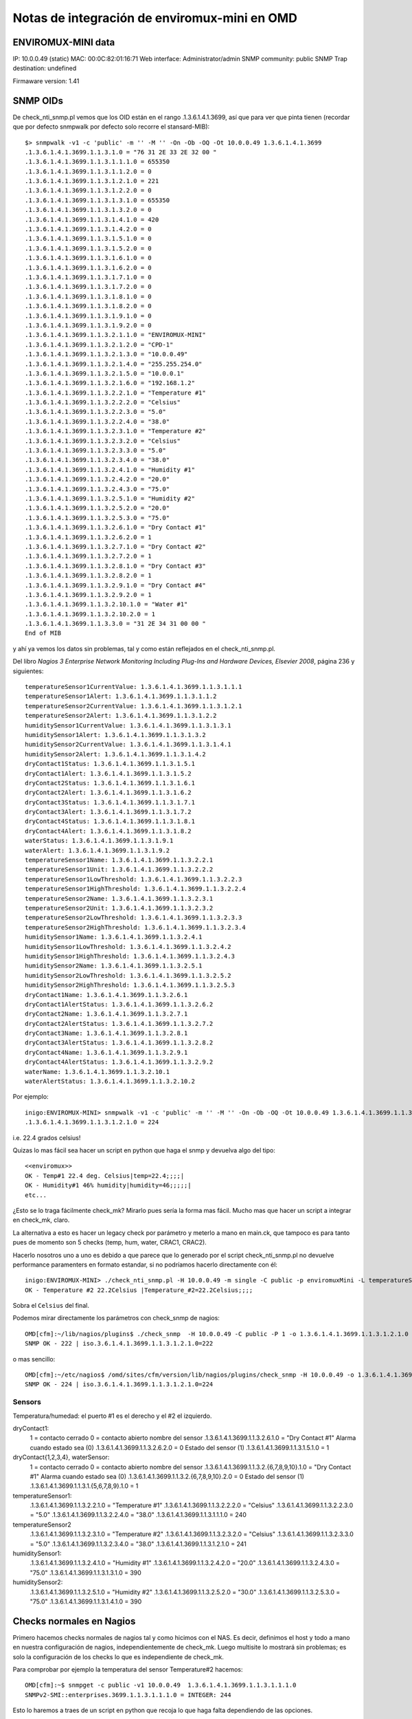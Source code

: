 *********************************************
Notas de integración de enviromux-mini en OMD
*********************************************

ENVIROMUX-MINI data
===================

IP: 10.0.0.49 (static)
MAC: 00:0C:82:01:16:71
Web interface: Administrator/admin
SNMP community: public
SNMP Trap destination: undefined

Firmaware version: 1.41

SNMP OIDs
=========

De check_nti_snmp.pl vemos que los OID están en el rango .1.3.6.1.4.1.3699, así que para ver que pinta tienen (recordar que por defecto snmpwalk por defecto solo recorre el stansard-MIB)::

	$> snmpwalk -v1 -c 'public' -m '' -M '' -On -Ob -OQ -Ot 10.0.0.49 1.3.6.1.4.1.3699
	.1.3.6.1.4.1.3699.1.1.3.1.0 = "76 31 2E 33 2E 32 00 "
	.1.3.6.1.4.1.3699.1.1.3.1.1.1.0 = 655350
	.1.3.6.1.4.1.3699.1.1.3.1.1.2.0 = 0
	.1.3.6.1.4.1.3699.1.1.3.1.2.1.0 = 221
	.1.3.6.1.4.1.3699.1.1.3.1.2.2.0 = 0
	.1.3.6.1.4.1.3699.1.1.3.1.3.1.0 = 655350
	.1.3.6.1.4.1.3699.1.1.3.1.3.2.0 = 0
	.1.3.6.1.4.1.3699.1.1.3.1.4.1.0 = 420
	.1.3.6.1.4.1.3699.1.1.3.1.4.2.0 = 0
	.1.3.6.1.4.1.3699.1.1.3.1.5.1.0 = 0
	.1.3.6.1.4.1.3699.1.1.3.1.5.2.0 = 0
	.1.3.6.1.4.1.3699.1.1.3.1.6.1.0 = 0
	.1.3.6.1.4.1.3699.1.1.3.1.6.2.0 = 0
	.1.3.6.1.4.1.3699.1.1.3.1.7.1.0 = 0
	.1.3.6.1.4.1.3699.1.1.3.1.7.2.0 = 0
	.1.3.6.1.4.1.3699.1.1.3.1.8.1.0 = 0
	.1.3.6.1.4.1.3699.1.1.3.1.8.2.0 = 0
	.1.3.6.1.4.1.3699.1.1.3.1.9.1.0 = 0
	.1.3.6.1.4.1.3699.1.1.3.1.9.2.0 = 0
	.1.3.6.1.4.1.3699.1.1.3.2.1.1.0 = "ENVIROMUX-MINI"
	.1.3.6.1.4.1.3699.1.1.3.2.1.2.0 = "CPD-1"
	.1.3.6.1.4.1.3699.1.1.3.2.1.3.0 = "10.0.0.49"
	.1.3.6.1.4.1.3699.1.1.3.2.1.4.0 = "255.255.254.0"
	.1.3.6.1.4.1.3699.1.1.3.2.1.5.0 = "10.0.0.1"
	.1.3.6.1.4.1.3699.1.1.3.2.1.6.0 = "192.168.1.2"
	.1.3.6.1.4.1.3699.1.1.3.2.2.1.0 = "Temperature #1"
	.1.3.6.1.4.1.3699.1.1.3.2.2.2.0 = "Celsius"
	.1.3.6.1.4.1.3699.1.1.3.2.2.3.0 = "5.0"
	.1.3.6.1.4.1.3699.1.1.3.2.2.4.0 = "38.0"
	.1.3.6.1.4.1.3699.1.1.3.2.3.1.0 = "Temperature #2"
	.1.3.6.1.4.1.3699.1.1.3.2.3.2.0 = "Celsius"
	.1.3.6.1.4.1.3699.1.1.3.2.3.3.0 = "5.0"
	.1.3.6.1.4.1.3699.1.1.3.2.3.4.0 = "38.0"
	.1.3.6.1.4.1.3699.1.1.3.2.4.1.0 = "Humidity #1"
	.1.3.6.1.4.1.3699.1.1.3.2.4.2.0 = "20.0"
	.1.3.6.1.4.1.3699.1.1.3.2.4.3.0 = "75.0"
	.1.3.6.1.4.1.3699.1.1.3.2.5.1.0 = "Humidity #2"
	.1.3.6.1.4.1.3699.1.1.3.2.5.2.0 = "20.0"
	.1.3.6.1.4.1.3699.1.1.3.2.5.3.0 = "75.0"
	.1.3.6.1.4.1.3699.1.1.3.2.6.1.0 = "Dry Contact #1"
	.1.3.6.1.4.1.3699.1.1.3.2.6.2.0 = 1
	.1.3.6.1.4.1.3699.1.1.3.2.7.1.0 = "Dry Contact #2"
	.1.3.6.1.4.1.3699.1.1.3.2.7.2.0 = 1
	.1.3.6.1.4.1.3699.1.1.3.2.8.1.0 = "Dry Contact #3"
	.1.3.6.1.4.1.3699.1.1.3.2.8.2.0 = 1
	.1.3.6.1.4.1.3699.1.1.3.2.9.1.0 = "Dry Contact #4"
	.1.3.6.1.4.1.3699.1.1.3.2.9.2.0 = 1
	.1.3.6.1.4.1.3699.1.1.3.2.10.1.0 = "Water #1"
	.1.3.6.1.4.1.3699.1.1.3.2.10.2.0 = 1
	.1.3.6.1.4.1.3699.1.1.3.3.0 = "31 2E 34 31 00 00 "
	End of MIB


y ahí ya vemos los datos sin problemas, tal y como están reflejados en el check_nti_snmp.pl.

Del libro `Nagios 3 Enterprise Network Monitoring Including Plug-Ins and Hardware Devices, Elsevier 2008`, página 236 y siguientes::

    temperatureSensor1CurrentValue: 1.3.6.1.4.1.3699.1.1.3.1.1.1
    temperatureSensor1Alert: 1.3.6.1.4.1.3699.1.1.3.1.1.2
    temperatureSensor2CurrentValue: 1.3.6.1.4.1.3699.1.1.3.1.2.1
    temperatureSensor2Alert: 1.3.6.1.4.1.3699.1.1.3.1.2.2
    humiditySensor1CurrentValue: 1.3.6.1.4.1.3699.1.1.3.1.3.1
    humiditySensor1Alert: 1.3.6.1.4.1.3699.1.1.3.1.3.2
    humiditySensor2CurrentValue: 1.3.6.1.4.1.3699.1.1.3.1.4.1
    humiditySensor2Alert: 1.3.6.1.4.1.3699.1.1.3.1.4.2
    dryContact1Status: 1.3.6.1.4.1.3699.1.1.3.1.5.1
    dryContact1Alert: 1.3.6.1.4.1.3699.1.1.3.1.5.2
    dryContact2Status: 1.3.6.1.4.1.3699.1.1.3.1.6.1
    dryContact2Alert: 1.3.6.1.4.1.3699.1.1.3.1.6.2
    dryContact3Status: 1.3.6.1.4.1.3699.1.1.3.1.7.1
    dryContact3Alert: 1.3.6.1.4.1.3699.1.1.3.1.7.2
    dryContact4Status: 1.3.6.1.4.1.3699.1.1.3.1.8.1
    dryContact4Alert: 1.3.6.1.4.1.3699.1.1.3.1.8.2
    waterStatus: 1.3.6.1.4.1.3699.1.1.3.1.9.1
    waterAlert: 1.3.6.1.4.1.3699.1.1.3.1.9.2
    temperatureSensor1Name: 1.3.6.1.4.1.3699.1.1.3.2.2.1
    temperatureSensor1Unit: 1.3.6.1.4.1.3699.1.1.3.2.2.2
    temperatureSensor1LowThreshold: 1.3.6.1.4.1.3699.1.1.3.2.2.3
    temperatureSensor1HighThreshold: 1.3.6.1.4.1.3699.1.1.3.2.2.4
    temperatureSensor2Name: 1.3.6.1.4.1.3699.1.1.3.2.3.1
    temperatureSensor2Unit: 1.3.6.1.4.1.3699.1.1.3.2.3.2
    temperatureSensor2LowThreshold: 1.3.6.1.4.1.3699.1.1.3.2.3.3
    temperatureSensor2HighThreshold: 1.3.6.1.4.1.3699.1.1.3.2.3.4
    humiditySensor1Name: 1.3.6.1.4.1.3699.1.1.3.2.4.1
    humiditySensor1LowThreshold: 1.3.6.1.4.1.3699.1.1.3.2.4.2
    humiditySensor1HighThreshold: 1.3.6.1.4.1.3699.1.1.3.2.4.3
    humiditySensor2Name: 1.3.6.1.4.1.3699.1.1.3.2.5.1
    humiditySensor2LowThreshold: 1.3.6.1.4.1.3699.1.1.3.2.5.2
    humiditySensor2HighThreshold: 1.3.6.1.4.1.3699.1.1.3.2.5.3
    dryContact1Name: 1.3.6.1.4.1.3699.1.1.3.2.6.1
    dryContact1AlertStatus: 1.3.6.1.4.1.3699.1.1.3.2.6.2
    dryContact2Name: 1.3.6.1.4.1.3699.1.1.3.2.7.1
    dryContact2AlertStatus: 1.3.6.1.4.1.3699.1.1.3.2.7.2
    dryContact3Name: 1.3.6.1.4.1.3699.1.1.3.2.8.1
    dryContact3AlertStatus: 1.3.6.1.4.1.3699.1.1.3.2.8.2
    dryContact4Name: 1.3.6.1.4.1.3699.1.1.3.2.9.1
    dryContact4AlertStatus: 1.3.6.1.4.1.3699.1.1.3.2.9.2
    waterName: 1.3.6.1.4.1.3699.1.1.3.2.10.1
    waterAlertStatus: 1.3.6.1.4.1.3699.1.1.3.2.10.2


Por ejemplo::

	inigo:ENVIROMUX-MINI> snmpwalk -v1 -c 'public' -m '' -M '' -On -Ob -OQ -Ot 10.0.0.49 1.3.6.1.4.1.3699.1.1.3.1.2.1
	.1.3.6.1.4.1.3699.1.1.3.1.2.1.0 = 224

i.e. 22.4 grados celsius!

Quizas lo mas fácil sea hacer un script en python que haga el snmp y devuelva algo del tipo::

	<<enviromux>>
	OK - Temp#1 22.4 deg. Celsius|temp=22.4;;;;|
	OK - Humidity#1 46% humidity|humidity=46;;;;;|
	etc...

¿Esto se lo traga fácilmente check_mk? Mirarlo pues sería la forma mas fácil. Mucho mas que hacer un script a integrar en check_mk, claro.

La alternativa a esto es hacer un legacy check por parámetro y meterlo a mano en main.ck, que tampoco es para tanto pues de momento son 5 checks (temp, hum, water, CRAC1, CRAC2).

Hacerlo nosotros uno a uno es debido a que parece que lo generado por el script check_nti_snmp.pl no devuelve performance paramenters en formato estandar, si no podríamos hacerlo directamente con él::

	inigo:ENVIROMUX-MINI> ./check_nti_snmp.pl -H 10.0.0.49 -m single -C public -p enviromuxMini -L temperatureSensor2 -i 1
	OK - Temperature #2 22.2Celsius |Temperature_#2=22.2Celsius;;;; 

Sobra el ``Celsius`` del final.

Podemos mirar directamente los parámetros con check_snmp de nagios::

	OMD[cfm]:~/lib/nagios/plugins$ ./check_snmp  -H 10.0.0.49 -C public -P 1 -o 1.3.6.1.4.1.3699.1.1.3.1.2.1.0
	SNMP OK - 222 | iso.3.6.1.4.1.3699.1.1.3.1.2.1.0=222 

o mas sencillo::

	OMD[cfm]:~/etc/nagios$ /omd/sites/cfm/version/lib/nagios/plugins/check_snmp -H 10.0.0.49 -o 1.3.6.1.4.1.3699.1.1.3.1.2.1.0
	SNMP OK - 224 | iso.3.6.1.4.1.3699.1.1.3.1.2.1.0=224 


Sensors
-------

Temperatura/humedad: el puerto #1 es el derecho y el #2 el izquierdo.

dryContact1:
    1 = contacto cerrado
    0 = contacto abierto
    nombre del sensor
    .1.3.6.1.4.1.3699.1.1.3.2.6.1.0 = "Dry Contact #1"
    Alarma cuando estado sea (0)
    .1.3.6.1.4.1.3699.1.1.3.2.6.2.0 = 0
    Estado del sensor (1)
    .1.3.6.1.4.1.3699.1.1.3.1.5.1.0 = 1

dryContact{1,2,3,4}, waterSensor:
    1 = contacto cerrado
    0 = contacto abierto
    nombre del sensor
    .1.3.6.1.4.1.3699.1.1.3.2.{6,7,8,9,10}.1.0 = "Dry Contact #1"
    Alarma cuando estado sea (0)
    .1.3.6.1.4.1.3699.1.1.3.2.{6,7,8,9,10}.2.0 = 0
    Estado del sensor (1)
    .1.3.6.1.4.1.3699.1.1.3.1.{5,6,7,8,9}.1.0 = 1

temperatureSensor1:
    .1.3.6.1.4.1.3699.1.1.3.2.2.1.0 = "Temperature #1"
    .1.3.6.1.4.1.3699.1.1.3.2.2.2.0 = "Celsius"
    .1.3.6.1.4.1.3699.1.1.3.2.2.3.0 = "5.0"
    .1.3.6.1.4.1.3699.1.1.3.2.2.4.0 = "38.0"
    .1.3.6.1.4.1.3699.1.1.3.1.1.1.0 = 240

temperatureSensor2
    .1.3.6.1.4.1.3699.1.1.3.2.3.1.0 = "Temperature #2"
    .1.3.6.1.4.1.3699.1.1.3.2.3.2.0 = "Celsius"
    .1.3.6.1.4.1.3699.1.1.3.2.3.3.0 = "5.0"
    .1.3.6.1.4.1.3699.1.1.3.2.3.4.0 = "38.0"
    .1.3.6.1.4.1.3699.1.1.3.1.2.1.0 = 241

humiditySensor1:
    .1.3.6.1.4.1.3699.1.1.3.2.4.1.0 = "Humidity #1"
    .1.3.6.1.4.1.3699.1.1.3.2.4.2.0 = "20.0"
    .1.3.6.1.4.1.3699.1.1.3.2.4.3.0 = "75.0"
    .1.3.6.1.4.1.3699.1.1.3.1.3.1.0 = 390

humiditySensor2:
    .1.3.6.1.4.1.3699.1.1.3.2.5.1.0 = "Humidity #2"
    .1.3.6.1.4.1.3699.1.1.3.2.5.2.0 = "30.0"
    .1.3.6.1.4.1.3699.1.1.3.2.5.3.0 = "75.0"
    .1.3.6.1.4.1.3699.1.1.3.1.4.1.0 = 390


Checks normales en Nagios
=========================

Primero hacemos checks normales de nagios tal y como hicimos con el NAS. Es decir, definimos el host y todo a mano en nuestra configuración de nagios, independientemente de check_mk. Luego multisite lo mostrará sin problemas; es solo la configuración de los checks lo que es independiente de check_mk.


Para comprobar por ejemplo la temperatura del sensor Temperature#2 hacemos::

    OMD[cfm]:~$ snmpget -c public -v1 10.0.0.49  1.3.6.1.4.1.3699.1.1.3.1.1.1.0
    SNMPv2-SMI::enterprises.3699.1.1.3.1.1.1.0 = INTEGER: 244

Esto lo haremos a traes de un script en python que recoja lo que haga falta
dependiendo de las opciones.

Ejemplo para obtener los datos::

    In [34]: temp = os.popen("snmpget -v1 -c 'public' 10.0.0.49 1.3.6.1.4.1.3699.1.1.3.1.1.1.0", "r").readline()

    In [35]: temp
    Out[35]: 'SNMPv2-SMI::enterprises.3699.1.1.3.1.1.1.0 = INTEGER: 238\n'

    In [36]: temp.strip().split()[-1]
    Out[36]: '238'

    In [37]: float(temp.strip().split()[-1])/10
    Out[37]: 23.800000000000001

    In [38]: print( "%2.1f" %(float(temp.strip().split()[-1])/10) )
    23.8

O definiendo las variables adecuadas::

    In [39]: command = "snmpget -v1 -c %s %s %s" %(community, ip, oid)
    In [40]: temp = os.popen(command, "r").readline()


